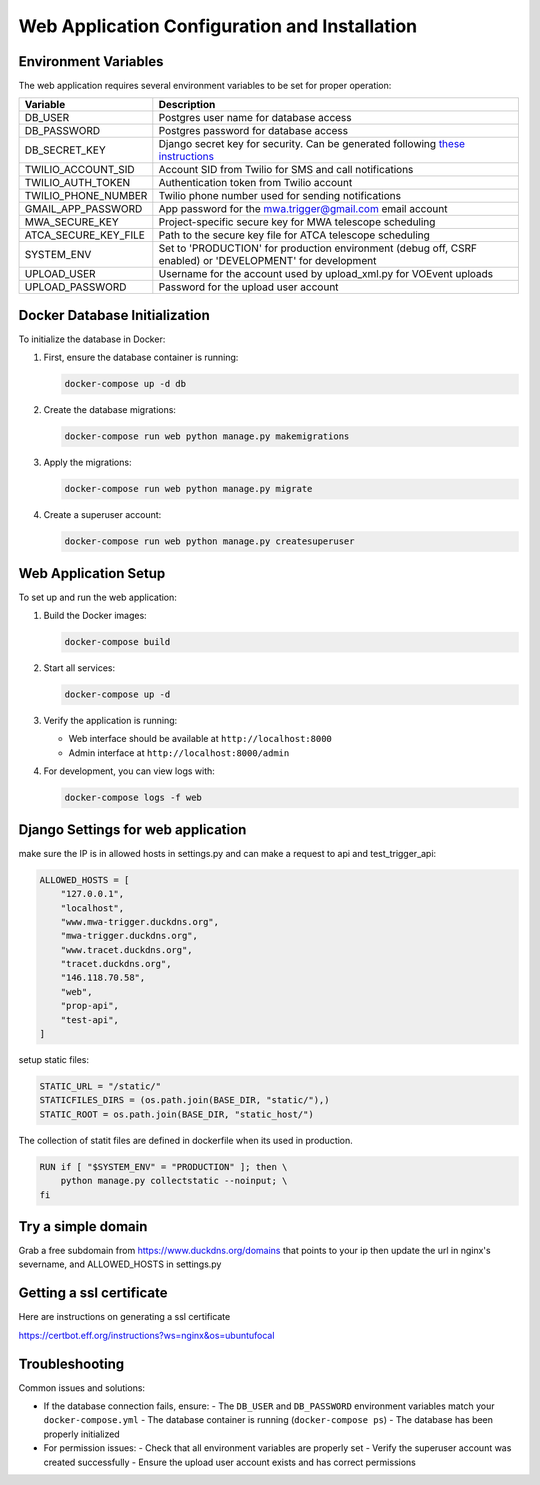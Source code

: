 Web Application Configuration and Installation
===============================================

Environment Variables
-------------------
The web application requires several environment variables to be set for proper operation:

.. csv-table::
   :header: "Variable","Description"

   "DB_USER","Postgres user name for database access"
   "DB_PASSWORD","Postgres password for database access"
   "DB_SECRET_KEY","Django secret key for security. Can be generated following `these instructions <https://saasitive.com/tutorial/generate-django-secret-key/>`_"
   "TWILIO_ACCOUNT_SID","Account SID from Twilio for SMS and call notifications"
   "TWILIO_AUTH_TOKEN","Authentication token from Twilio account"
   "TWILIO_PHONE_NUMBER","Twilio phone number used for sending notifications"
   "GMAIL_APP_PASSWORD","App password for the mwa.trigger@gmail.com email account"
   "MWA_SECURE_KEY","Project-specific secure key for MWA telescope scheduling"
   "ATCA_SECURE_KEY_FILE","Path to the secure key file for ATCA telescope scheduling"
   "SYSTEM_ENV","Set to 'PRODUCTION' for production environment (debug off, CSRF enabled) or 'DEVELOPMENT' for development"
   "UPLOAD_USER","Username for the account used by upload_xml.py for VOEvent uploads"
   "UPLOAD_PASSWORD","Password for the upload user account"




Docker Database Initialization
----------------------------
To initialize the database in Docker:

1. First, ensure the database container is running:

   .. code-block:: bash

      docker-compose up -d db

2. Create the database migrations:

   .. code-block:: bash

      docker-compose run web python manage.py makemigrations

3. Apply the migrations:

   .. code-block:: bash

      docker-compose run web python manage.py migrate

4. Create a superuser account:

   .. code-block:: bash

      docker-compose run web python manage.py createsuperuser

Web Application Setup
-------------------
To set up and run the web application:

1. Build the Docker images:

   .. code-block:: bash

      docker-compose build

2. Start all services:

   .. code-block:: bash

      docker-compose up -d

3. Verify the application is running:

   - Web interface should be available at ``http://localhost:8000``
   - Admin interface at ``http://localhost:8000/admin``

4. For development, you can view logs with:

   .. code-block:: bash

      docker-compose logs -f web



Django Settings for web application
----------------------------------

make sure the IP is in allowed hosts in settings.py and can make a request to api and test_trigger_api:

.. code-block::

    ALLOWED_HOSTS = [
        "127.0.0.1",
        "localhost",
        "www.mwa-trigger.duckdns.org",
        "mwa-trigger.duckdns.org",
        "www.tracet.duckdns.org",
        "tracet.duckdns.org",
        "146.118.70.58",
        "web",
        "prop-api",
        "test-api",
    ]

setup static files:

.. code-block::

    STATIC_URL = "/static/"
    STATICFILES_DIRS = (os.path.join(BASE_DIR, "static/"),)
    STATIC_ROOT = os.path.join(BASE_DIR, "static_host/")


The collection of statit files are defined in dockerfile when its used in production.

.. code-block::

    RUN if [ "$SYSTEM_ENV" = "PRODUCTION" ]; then \
        python manage.py collectstatic --noinput; \
    fi


Try a simple domain
-------------------
Grab a free subdomain from https://www.duckdns.org/domains that points to your ip then update the url in nginx's severname, and ALLOWED_HOSTS in settings.py

Getting a ssl certificate
-------------------------
Here are instructions on generating a ssl certificate

https://certbot.eff.org/instructions?ws=nginx&os=ubuntufocal


Troubleshooting
--------------
Common issues and solutions:

- If the database connection fails, ensure:
  - The ``DB_USER`` and ``DB_PASSWORD`` environment variables match your ``docker-compose.yml``
  - The database container is running (``docker-compose ps``)
  - The database has been properly initialized

- For permission issues:
  - Check that all environment variables are properly set
  - Verify the superuser account was created successfully
  - Ensure the upload user account exists and has correct permissions 